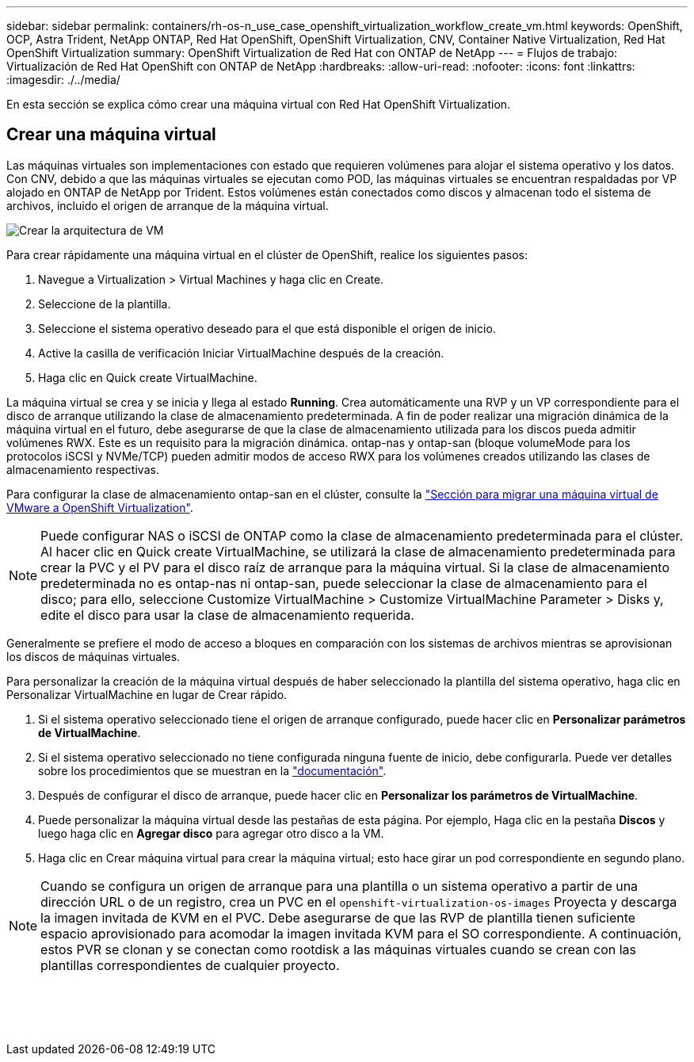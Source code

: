 ---
sidebar: sidebar 
permalink: containers/rh-os-n_use_case_openshift_virtualization_workflow_create_vm.html 
keywords: OpenShift, OCP, Astra Trident, NetApp ONTAP, Red Hat OpenShift, OpenShift Virtualization, CNV, Container Native Virtualization, Red Hat OpenShift Virtualization 
summary: OpenShift Virtualization de Red Hat con ONTAP de NetApp 
---
= Flujos de trabajo: Virtualización de Red Hat OpenShift con ONTAP de NetApp
:hardbreaks:
:allow-uri-read: 
:nofooter: 
:icons: font
:linkattrs: 
:imagesdir: ./../media/


[role="lead"]
En esta sección se explica cómo crear una máquina virtual con Red Hat OpenShift Virtualization.



== Crear una máquina virtual

Las máquinas virtuales son implementaciones con estado que requieren volúmenes para alojar el sistema operativo y los datos. Con CNV, debido a que las máquinas virtuales se ejecutan como POD, las máquinas virtuales se encuentran respaldadas por VP alojado en ONTAP de NetApp por Trident. Estos volúmenes están conectados como discos y almacenan todo el sistema de archivos, incluido el origen de arranque de la máquina virtual.

image::redhat_openshift_image52.png[Crear la arquitectura de VM]

Para crear rápidamente una máquina virtual en el clúster de OpenShift, realice los siguientes pasos:

. Navegue a Virtualization > Virtual Machines y haga clic en Create.
. Seleccione de la plantilla.
. Seleccione el sistema operativo deseado para el que está disponible el origen de inicio.
. Active la casilla de verificación Iniciar VirtualMachine después de la creación.
. Haga clic en Quick create VirtualMachine.


La máquina virtual se crea y se inicia y llega al estado *Running*. Crea automáticamente una RVP y un VP correspondiente para el disco de arranque utilizando la clase de almacenamiento predeterminada. A fin de poder realizar una migración dinámica de la máquina virtual en el futuro, debe asegurarse de que la clase de almacenamiento utilizada para los discos pueda admitir volúmenes RWX. Este es un requisito para la migración dinámica. ontap-nas y ontap-san (bloque volumeMode para los protocolos iSCSI y NVMe/TCP) pueden admitir modos de acceso RWX para los volúmenes creados utilizando las clases de almacenamiento respectivas.

Para configurar la clase de almacenamiento ontap-san en el clúster, consulte la link:https://docs.netapp.com/us-en/netapp-solutions/containers/rh-os-n_use_case_openshift_virtualization_workflow_vm_migration_using_mtv.html["Sección para migrar una máquina virtual de VMware a OpenShift Virtualization"].


NOTE: Puede configurar NAS o iSCSI de ONTAP como la clase de almacenamiento predeterminada para el clúster. Al hacer clic en Quick create VirtualMachine, se utilizará la clase de almacenamiento predeterminada para crear la PVC y el PV para el disco raíz de arranque para la máquina virtual. Si la clase de almacenamiento predeterminada no es ontap-nas ni ontap-san, puede seleccionar la clase de almacenamiento para el disco; para ello, seleccione Customize VirtualMachine > Customize VirtualMachine Parameter > Disks y, edite el disco para usar la clase de almacenamiento requerida.

Generalmente se prefiere el modo de acceso a bloques en comparación con los sistemas de archivos mientras se aprovisionan los discos de máquinas virtuales.

Para personalizar la creación de la máquina virtual después de haber seleccionado la plantilla del sistema operativo, haga clic en Personalizar VirtualMachine en lugar de Crear rápido.

. Si el sistema operativo seleccionado tiene el origen de arranque configurado, puede hacer clic en *Personalizar parámetros de VirtualMachine*.
. Si el sistema operativo seleccionado no tiene configurada ninguna fuente de inicio, debe configurarla. Puede ver detalles sobre los procedimientos que se muestran en la link:https://docs.openshift.com/container-platform/4.14/virt/virtual_machines/creating_vms_custom/virt-creating-vms-from-custom-images-overview.html["documentación"].
. Después de configurar el disco de arranque, puede hacer clic en *Personalizar los parámetros de VirtualMachine*.
. Puede personalizar la máquina virtual desde las pestañas de esta página. Por ejemplo, Haga clic en la pestaña *Discos* y luego haga clic en *Agregar disco* para agregar otro disco a la VM.
. Haga clic en Crear máquina virtual para crear la máquina virtual; esto hace girar un pod correspondiente en segundo plano.



NOTE: Cuando se configura un origen de arranque para una plantilla o un sistema operativo a partir de una dirección URL o de un registro, crea un PVC en el `openshift-virtualization-os-images` Proyecta y descarga la imagen invitada de KVM en el PVC. Debe asegurarse de que las RVP de plantilla tienen suficiente espacio aprovisionado para acomodar la imagen invitada KVM para el SO correspondiente. A continuación, estos PVR se clonan y se conectan como rootdisk a las máquinas virtuales cuando se crean con las plantillas correspondientes de cualquier proyecto.

image:rh-os-n_use_case_vm_create_1.png[""]

image:rh-os-n_use_case_vm_create_2.png[""]

image:rh-os-n_use_case_vm_create_3.png[""]

image:rh-os-n_use_case_vm_create_4.png[""]

image:rh-os-n_use_case_vm_create_5.png[""]
